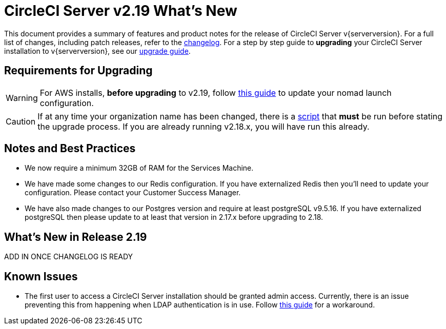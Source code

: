 = CircleCI Server v2.19 What's New
:page-layout: classic-docs
:page-liquid:
:icons: font
:toc: macro
:toc-title:

This document provides a summary of features and product notes for the release of CircleCI Server v{serverversion}. For a full list of changes, including patch releases, refer to the https://circleci.com/server/changelog[changelog]. For a step by step guide to **upgrading** your CircleCI Server installation to v{serverversion}, see our <<updating-server#,upgrade guide>>.

## Requirements for Upgrading

WARNING: For AWS installs, *before upgrading* to v2.19, follow <<update-nomad-clients-2190#,this guide>> to update your nomad launch configuration.

CAUTION: If at any time your organization name has been changed, there is a <<updating-server#org-rename-script,script>> that *must* be run before stating the upgrade process. If you are already running v2.18.x, you will have run this already.

## Notes and Best Practices

* We now require a minimum 32GB of RAM for the Services Machine. 
* We have made some changes to our Redis configuration. If you have externalized Redis then you’ll need to update your configuration. Please contact your Customer Success Manager.
* We have also made changes to our Postgres version and require at least postgreSQL v9.5.16. If you have externalized postgreSQL then please update to at least that version in 2.17.x before upgrading to 2.18.

## What's New in Release 2.19

ADD IN ONCE CHANGELOG IS READY

## Known Issues

* The first user to access a CircleCI Server installation should be granted admin access. Currently, there is an issue preventing this from happening when LDAP authentication is in use. Follow <<authentication#grant-admin-access-to-user,this guide>> for a workaround.
